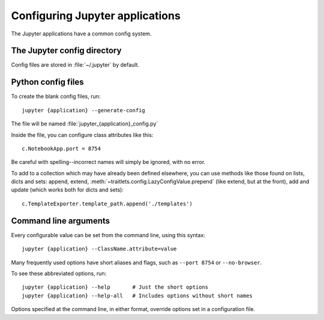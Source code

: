 Configuring Jupyter applications
================================

The Jupyter applications have a common config system.

.. _config_dir:

The Jupyter config directory
----------------------------

Config files are stored in :file:`~/.jupyter` by default.

.. envvar:: JUPYTER_CONFIG_DIR

   Set this environment variable to use another location for Jupyter config files.

Python config files
-------------------

To create the blank config files, run::

    jupyter {application} --generate-config

The file will be named :file:`jupyter_{application}_config.py`

Inside the file, you can configure class attributes like this::

    c.NotebookApp.port = 8754

Be careful with spelling--incorrect names will simply be ignored, with
no error.

To add to a collection which may have already been defined elsewhere,
you can use methods like those found on lists, dicts and sets: append,
extend, :meth:`~traitlets.config.LazyConfigValue.prepend` (like
extend, but at the front), add and update (which works both for dicts
and sets)::

    c.TemplateExporter.template_path.append('./templates')


Command line arguments
----------------------

Every configurable value can be set from the command line, using this
syntax::

    jupyter {application} --ClassName.attribute=value

Many frequently used options have short aliases and flags, such as
``--port 8754`` or ``--no-browser``.

To see these abbreviated options, run::

    jupyter {application} --help       # Just the short options
    jupyter {application} --help-all   # Includes options without short names

Options specified at the command line, in either format, override
options set in a configuration file.

.. seealso::

   :mod:`traitlets:traitlets.config`
     The low-level architecture of this config system.
